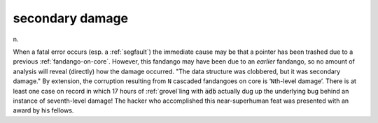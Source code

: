 .. _secondary-damage:

============================================================
secondary damage
============================================================

n\.

When a fatal error occurs (esp.
a :ref:`segfault`\) the immediate cause may be that a pointer has been trashed due to a previous :ref:`fandango-on-core`\.
However, this fandango may have been due to an *earlier* fandango, so no amount of analysis will reveal (directly) how the damage occurred.
"The data structure was clobbered, but it was secondary damage."
By extension, the corruption resulting from ``N`` cascaded fandangoes on core is ‘``N``\th-level damage’.
There is at least one case on record in which 17 hours of :ref:`grovel`\ling with :code:`adb` actually dug up the underlying bug behind an instance of seventh-level damage!
The hacker who accomplished this near-superhuman feat was presented with an award by his fellows.

